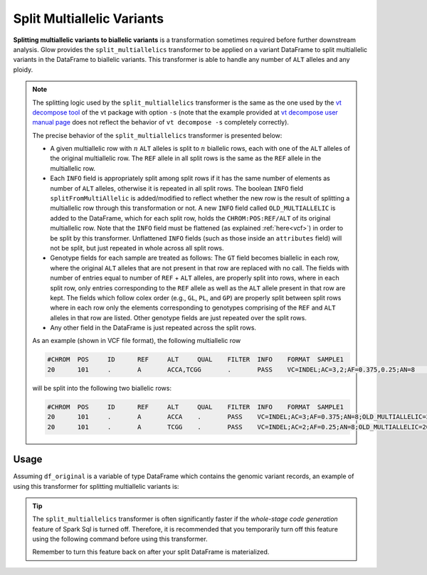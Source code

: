 .. _split_multiallelics:

===============================
Split Multiallelic Variants
===============================

.. invisible-code-block: python

    import glow

    test_dir = 'test-data/variantsplitternormalizer-test/'
    df_original = spark.read.format('vcf').load(test_dir + '01_IN_altered_multiallelic.vcf')

**Splitting multiallelic variants to biallelic variants** is a transformation sometimes required before further downstream analysis. Glow provides the ``split_multiallelics`` transformer to be applied on a variant DataFrame to split multiallelic variants in the DataFrame to biallelic variants. This transformer is able to handle any number of ``ALT`` alleles and any ploidy.

.. note::

    The splitting logic used by the ``split_multiallelics`` transformer is the same as the one used by the `vt decompose tool <https://genome.sph.umich.edu/wiki/Vt#Decompose>`_ of the vt package with option ``-s`` (note that the example provided at `vt decompose user manual page <https://genome.sph.umich.edu/wiki/Vt#Decompose>`_ does not reflect the behavior of ``vt decompose -s`` completely correctly).

    The precise behavior of the ``split_multiallelics`` transformer is presented below:

    - A given multiallelic row with :math:`n` ``ALT`` alleles is split to :math:`n` biallelic rows, each with one of the ``ALT`` alleles of the original multiallelic row. The ``REF`` allele in all split rows is the same as the ``REF`` allele in the multiallelic row.

    - Each ``INFO`` field is appropriately split among split rows if it has the same number of elements as number of ``ALT`` alleles, otherwise it is repeated in all split rows. The boolean ``INFO`` field ``splitFromMultiAllelic`` is added/modified to reflect whether the new row is the result of splitting a multiallelic row through this transformation or not. A new ``INFO`` field called ``OLD_MULTIALLELIC`` is added to the DataFrame, which for each split row, holds the ``CHROM:POS:REF/ALT`` of its original multiallelic row. Note that the ``INFO`` field must be flattened (as explained :ref:`here<vcf>`) in order to be split by this transformer. Unflattened ``INFO`` fields (such as those inside an ``attributes`` field) will not be split, but just repeated in whole across all split rows.

    - Genotype fields for each sample are treated as follows: The ``GT`` field becomes biallelic in each row, where the original ``ALT`` alleles that are not present in that row are replaced with no call. The fields with number of entries equal to number of ``REF`` + ``ALT`` alleles, are properly split into rows, where in each split row, only entries corresponding to the ``REF`` allele as well as the ``ALT`` allele present in that row are kept. The fields which follow colex order (e.g., ``GL``, ``PL``, and ``GP``) are properly split between split rows where in each row only the elements corresponding to genotypes comprising of the ``REF`` and ``ALT`` alleles in that row are listed. Other genotype fields are just repeated over the split rows.

    - Any other field in the DataFrame is just repeated across the split rows.

    As an example (shown in VCF file format), the following multiallelic row

    .. code-block::

        #CHROM	POS	ID	REF	ALT	QUAL	FILTER	INFO	FORMAT	SAMPLE1
        20	101	.	A	ACCA,TCGG	.	PASS	VC=INDEL;AC=3,2;AF=0.375,0.25;AN=8	GT:AD:DP:GQ:PL	0/1:2,15,31:30:99:2407,0,533,697,822,574

    will be split into the following two biallelic rows:

    .. code-block::

        #CHROM	POS	ID	REF	ALT	QUAL	FILTER	INFO	FORMAT	SAMPLE1
        20	101	.	A	ACCA	.	PASS	VC=INDEL;AC=3;AF=0.375;AN=8;OLD_MULTIALLELIC=20:101:A/ACCA/TCGG	GT:AD:DP:GQ:PL	0/1:2,15:30:99:2407,0,533
        20	101	.	A	TCGG	.	PASS	VC=INDEL;AC=2;AF=0.25;AN=8;OLD_MULTIALLELIC=20:101:A/ACCA/TCGG	GT:AD:DP:GQ:PL	0/.:2,31:30:99:2407,697,574


Usage
=====

Assuming ``df_original`` is a variable of type DataFrame which contains the genomic variant records, an example of using this transformer for splitting multiallelic variants is:

.. tabs::

    .. tab:: Python

        .. code-block:: python

            df_split = glow.transform("split_multiallelics", df_original)

        .. invisible-code-block: python

            from pyspark.sql import Row

            expected_split_variant = Row(contigName='20', start=100, end=101, names=None, referenceAllele='A', alternateAlleles=['ACCA'], qual=None, filters=['PASS'], splitFromMultiAllelic=True, INFO_VC='INDEL', INFO_AC=[3], INFO_AF=[0.375], INFO_AN=8, **{'INFO_refseq.name':'NM_144628', 'INFO_refseq.positionType':'intron'},INFO_OLD_MULTIALLELIC='20:101:A/ACCA/TCGG', genotypes=[Row(sampleId='SAMPLE1',  calls=[0, 1], alleleDepths=[2,15], phased=False, depth=30, conditionalQuality=99, phredLikelihoods=[2407,0,533]), Row(sampleId='SAMPLE2', calls=[1, -1], alleleDepths=[2,15], phased=False, depth=30, conditionalQuality=99, phredLikelihoods=[2407,585,533]), Row(sampleId='SAMPLE3',  calls=[0, 1], alleleDepths=[2,15], phased=False, depth=30, conditionalQuality=99, phredLikelihoods=[2407,0,533]), Row(sampleId='SAMPLE4',  calls=[0, -1], alleleDepths=[2,15], phased=False, depth=30, conditionalQuality=99, phredLikelihoods=[2407,822,533])])
            assert_rows_equal(df_split.head(), expected_split_variant)

    .. tab:: Scala

        .. code-block:: scala

            df_split = Glow.transform("split_multiallelics", df_original)

.. tip::

    The ``split_multiallelics`` transformer is often significantly faster if the `whole-stage code generation` feature of Spark Sql is turned off. Therefore, it is recommended that you temporarily turn off this feature using the following command before using this transformer.

    .. tabs::

       .. tab:: Python

            .. code-block:: python

              spark.conf.set("spark.sql.codegen.wholeStage", False)

       .. tab:: Scala

            .. code-block:: scala

              spark.conf.set("spark.sql.codegen.wholeStage", false)

    Remember to turn this feature back on after your split DataFrame is materialized.

.. notebook:: .. etl/splitmultiallelics-transformer.html
  :title: Split Multiallelic Variants notebook
